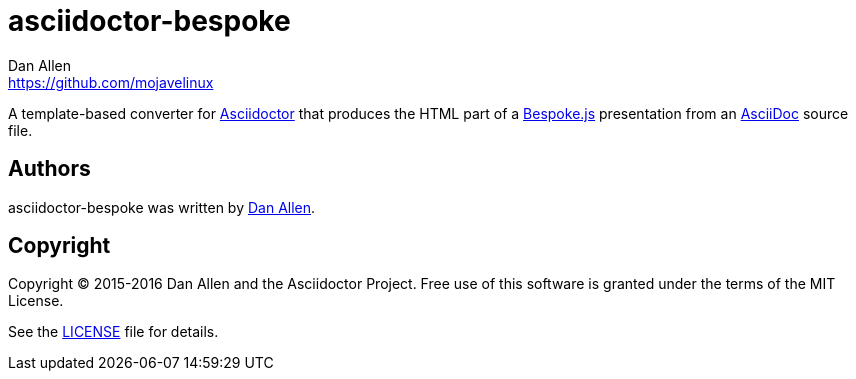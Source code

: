 = {project-name}
Dan Allen <https://github.com/mojavelinux>
// Aliases:
:project-name: asciidoctor-bespoke
// URIs:
:uri-asciidoc: http://asciidoc.org
:uri-asciidoctor: http://asciidoctor.org
:uri-bespoke: http://markdalgleish.com/projects/bespoke.js/

A template-based converter for {uri-asciidoctor}[Asciidoctor] that produces the HTML part of a {uri-bespoke}[Bespoke.js] presentation from an {uri-asciidoc}[AsciiDoc] source file.

== Authors

{project-name} was written by {email}[{author}].

== Copyright

Copyright (C) 2015-2016 Dan Allen and the Asciidoctor Project.
Free use of this software is granted under the terms of the MIT License.

See the link:LICENSE.adoc[LICENSE] file for details.
